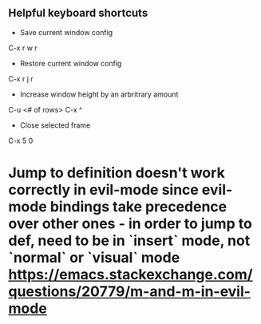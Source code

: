 ** Helpful keyboard shortcuts
- Save current window config
C-x r w r

- Restore current window config
C-x r j r

- Increase window height by an arbritrary amount
C-u <# of rows> C-x ^

- Close selected frame
C-x 5 0

* Jump to definition doesn't work correctly in evil-mode since evil-mode bindings take precedence over other ones - in order to jump to def, need to be in `insert` mode, not `normal` or `visual` mode https://emacs.stackexchange.com/questions/20779/m-and-m-in-evil-mode
